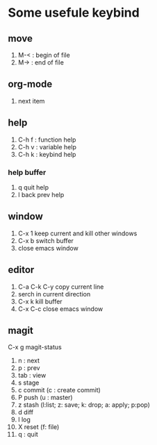 * Some usefule keybind
** move
	 1. M-< : begin of file
	 2. M-> : end of file

** org-mode
   1.   next item
** help
   1. C-h f : function help
   2. C-h v : variable help
   3. C-h k : keybind help
*** help buffer
    1. q quit help
    2. l back prev help


** window
   1. C-x 1 keep current and kill other windows
   2. C-x b switch buffer
   3. close emacs window


** editor
   1. C-a C-k C-y copy current line
   2.    serch in current direction
   3. C-x k kill buffer
   4. C-x C-c close emacs window

** magit
C-x g  magit-status
   1. n : next
   2. p : prev
   3. tab : view
   4. s stage
   5. c commit (c : create commit)
   6. P push (u : master)
   7. z stash (l:list; z: save; k: drop; a: apply; p:pop)
   8. d diff
   9. l log
   10. X reset (f: file)
   11. q : quit
